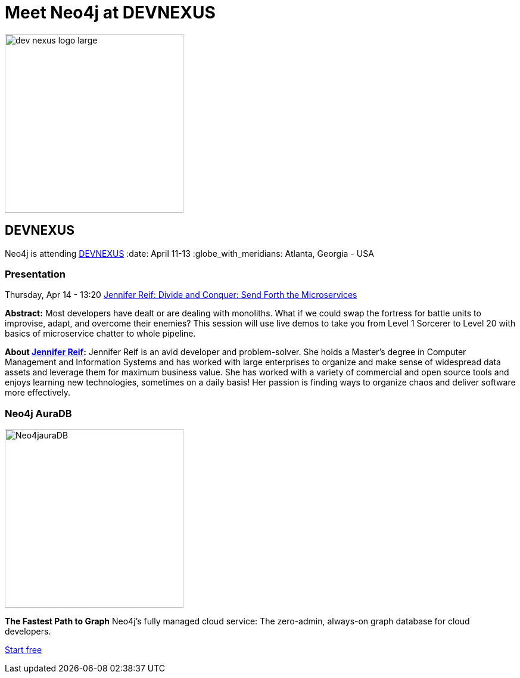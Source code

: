 = Meet Neo4j at DEVNEXUS
:slug: conference
:section: Documentation and Resources
:category: documentation
:tags: confernce, meetup, talk, events, developer, training

image::https://devnexus.com/assets/img/dev-nexus-logo-large.png[width="300px",float="center"]



== DEVNEXUS 
Neo4j is attending https://dev.events/conferences/devnexus-atlanta-3-2022[DEVNEXUS^]
:date: April 11-13 
:globe_with_meridians: Atlanta, Georgia - USA 


=== Presentation

Thursday, Apr 14 - 13:20 
https://devnexus.com/presentations/6697/[Jennifer Reif: Divide and Conquer: Send Forth the Microservices^]

**Abstract:**
Most developers have dealt or are dealing with monoliths. What if we could swap the fortress for battle units to improvise, adapt, and overcome their enemies? This session will use live demos to take you from Level 1 Sorcerer to Level 20 with basics of microservice chatter to whole pipeline.

**About https://twitter.com/JMHReif[Jennifer Reif^]:**
Jennifer Reif is an avid developer and problem-solver. She holds a Master’s degree in Computer Management and Information Systems and has worked with large enterprises to organize and make sense of widespread data assets and leverage them for maximum business value. She has worked with a variety of commercial and open source tools and enjoys learning new technologies, sometimes on a daily basis! Her passion is finding ways to organize chaos and deliver software more effectively.

=== Neo4j AuraDB

image::https://github.com/neo4j-documentation/developer-guides/blob/db9d998bea2ab0fad307cbb6824be5c8cd19b271/modules/ROOT/images/Neo4jauraDB.png[width="300px",float="center"]

**The Fastest Path to Graph**
Neo4j’s fully managed cloud service: The zero-admin, always-on graph database for cloud developers.

https://neo4j.com/cloud/aura/[Start free^]
